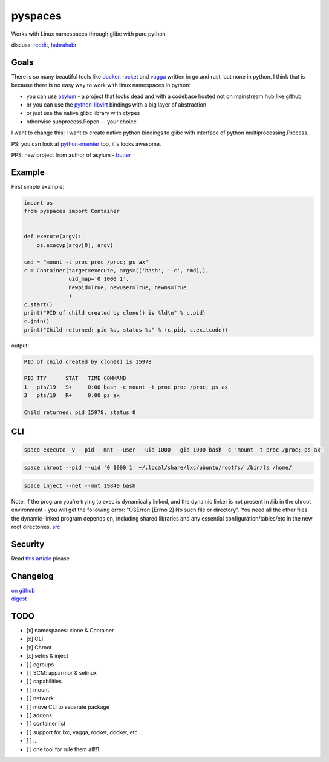 pyspaces
========

Works with Linux namespaces through glibc with pure python

|License| |Latest Version| |Downloads| |Docs|

discuss:
`reddit <https://www.reddit.com/r/Python/comments/33z84l/linux_namespaces_througth_glibc_with_pure_python/>`__,
`habrahabr <http://habrahabr.ru/company/wargaming/blog/256647/>`__

Goals
-----

There is so many beautiful tools like
`docker <https://github.com/docker/docker>`__,
`rocket <https://github.com/coreos/rkt>`__ and
`vagga <https://github.com/tailhook/vagga>`__ written in go and rust,
but none in python. I think that is because there is no easy way to work
with linux namespaces in python:

-  you can use `asylum <https://pypi.python.org/pypi/asylum/0.4.1>`__ -
   a project that looks dead and with a codebase hosted not on
   mainstream hub like github
-  or you can use the
   `python-libvirt <https://pypi.python.org/pypi/libvirt-python/1.2.13>`__
   bindings with a big layer of abstraction
-  or just use the native glibc library with ctypes
-  otherwise subprocess.Popen -- your choice

I want to change this: I want to create native python bindings to glibc
with interface of python multiprocessing.Process.

PS: you can look at
`python-nsenter <https://github.com/zalando/python-nsenter>`__ too, it's
looks awesome.

PPS: new project from author of asylum -
`butter <https://pypi.python.org/pypi/butter/0.10>`__

Example
-------

First simple example:

.. code:: python

    import os
    from pyspaces import Container


    def execute(argv):
        os.execvp(argv[0], argv)

    cmd = "mount -t proc proc /proc; ps ax"
    c = Container(target=execute, args=(('bash', '-c', cmd),),
                  uid_map='0 1000 1',
                  newpid=True, newuser=True, newns=True
                  )
    c.start()
    print("PID of child created by clone() is %ld\n" % c.pid)
    c.join()
    print("Child returned: pid %s, status %s" % (c.pid, c.exitcode))

output:

.. code:: bash

    PID of child created by clone() is 15978

    PID TTY      STAT   TIME COMMAND
    1   pts/19   S+     0:00 bash -c mount -t proc proc /proc; ps ax
    3   pts/19   R+     0:00 ps ax

    Child returned: pid 15978, status 0

CLI
---

.. code:: bash

    space execute -v --pid --mnt --user --uid 1000 --gid 1000 bash -c 'mount -t proc /proc; ps ax'

.. code:: bash

    space chroot --pid --uid '0 1000 1' ~/.local/share/lxc/ubuntu/rootfs/ /bin/ls /home/

.. code:: bash

    space inject --net --mnt 19840 bash

Note: If the program you're trying to exec is dynamically linked, and
the dynamic linker is not present in /lib in the chroot environment -
you will get the following error: "OSError: [Errno 2] No such file or
directory". You need all the other files the dynamic-linked program
depends on, including shared libraries and any essential
configuration/tables/etc in the new root directories.
`src <http://www.ciiycode.com/0JiJzPgggqPg/why-doesnt-exec-work-after-chroot>`__

Security
--------

Read `this
article <https://github.com/Friz-zy/awesome-linux-containers#security>`__
please

Changelog
---------

| `on
  github <https://github.com/Friz-zy/pyspaces/blob/master/CHANGELOG.md>`__
| `digest <https://allmychanges.com/p/python/pyspaces/>`__

TODO
----

-  [x] namespaces: clone & Container
-  [x] CLI
-  [x] Chroot
-  [x] setns & inject
-  [ ] cgroups
-  [ ] SCM: apparmor & selinux
-  [ ] capabilities
-  [ ] mount
-  [ ] network
-  [ ] move CLI to separate package
-  [ ] addons
-  [ ] container list
-  [ ] support for lxc, vagga, rocket, docker, etc...
-  [ ] ...
-  [ ] one tool for rule them all!!1

.. |License| image:: https://pypip.in/license/pyspaces/badge.svg
   :target: https://pypi.python.org/pypi/pyspaces/
.. |Latest Version| image:: https://pypip.in/version/pyspaces/badge.svg
   :target: https://pypi.python.org/pypi/pyspaces/
.. |Downloads| image:: https://pypip.in/download/pyspaces/badge.svg
   :target: https://pypi.python.org/pypi/pyspaces/
.. |Docs| image:: https://readthedocs.org/projects/pyspaces/badge/
   :target: https://pyspaces.readthedocs.org/en/latest/
